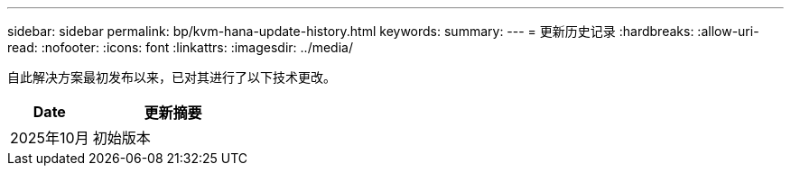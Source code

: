 ---
sidebar: sidebar 
permalink: bp/kvm-hana-update-history.html 
keywords:  
summary:  
---
= 更新历史记录
:hardbreaks:
:allow-uri-read: 
:nofooter: 
:icons: font
:linkattrs: 
:imagesdir: ../media/


[role="lead"]
自此解决方案最初发布以来，已对其进行了以下技术更改。

[cols="25,50"]
|===
| Date | 更新摘要 


| 2025年10月 | 初始版本 
|===